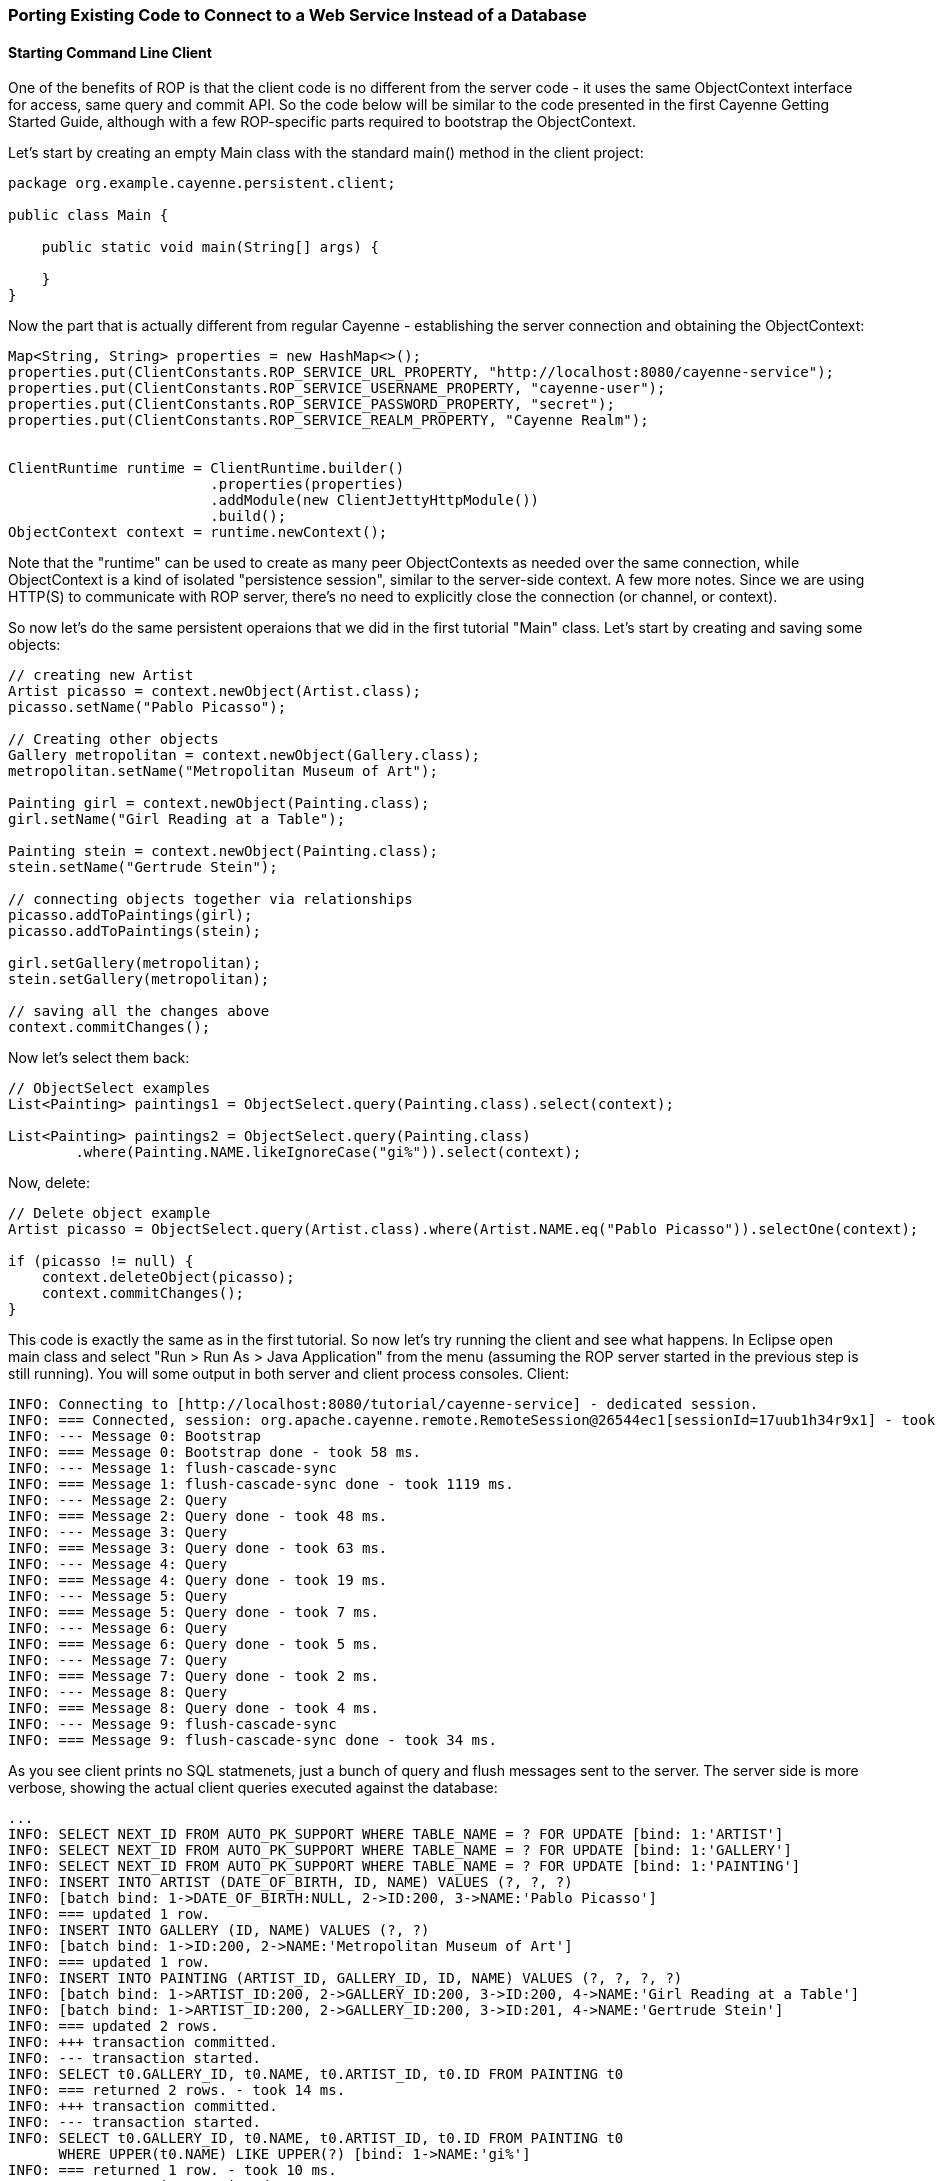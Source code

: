 // Licensed to the Apache Software Foundation (ASF) under one or more
// contributor license agreements. See the NOTICE file distributed with
// this work for additional information regarding copyright ownership.
// The ASF licenses this file to you under the Apache License, Version
// 2.0 (the "License"); you may not use this file except in compliance
// with the License. You may obtain a copy of the License at
//
// http://www.apache.org/licenses/LICENSE-2.0 Unless required by
// applicable law or agreed to in writing, software distributed under the
// License is distributed on an "AS IS" BASIS, WITHOUT WARRANTIES OR
// CONDITIONS OF ANY KIND, either express or implied. See the License for
// the specific language governing permissions and limitations under the
// License.

=== Porting Existing Code to Connect to a Web Service Instead of a Database

==== Starting Command Line Client

One of the benefits of ROP is that the client code is no different from the server code - it uses the same
ObjectContext interface for access, same query and commit API. So the code below will be similar to the code
presented in the first Cayenne Getting Started Guide, although with a few ROP-specific parts required
to bootstrap the ObjectContext.

Let's start by creating an empty Main class with the standard main() method in the client project:

[source, java]
----
package org.example.cayenne.persistent.client;

public class Main {

    public static void main(String[] args) {

    }
}
----

Now the part that is actually different from regular Cayenne - establishing the server connection and
obtaining the ObjectContext:

[source, java]
----
Map<String, String> properties = new HashMap<>();
properties.put(ClientConstants.ROP_SERVICE_URL_PROPERTY, "http://localhost:8080/cayenne-service");
properties.put(ClientConstants.ROP_SERVICE_USERNAME_PROPERTY, "cayenne-user");
properties.put(ClientConstants.ROP_SERVICE_PASSWORD_PROPERTY, "secret");
properties.put(ClientConstants.ROP_SERVICE_REALM_PROPERTY, "Cayenne Realm");


ClientRuntime runtime = ClientRuntime.builder()
                        .properties(properties)
                        .addModule(new ClientJettyHttpModule())
                        .build();
ObjectContext context = runtime.newContext();
----

Note that the "runtime" can be used to create as many peer ObjectContexts as needed over the same connection,
while ObjectContext is a kind of isolated "persistence session", similar to the server-side context. A few more notes.
Since we are using HTTP(S) to communicate with ROP server, there's no need to explicitly close the connection
(or channel, or context).

So now let's do the same persistent operaions that we did in the first tutorial "Main" class. Let's start by
creating and saving some objects:

[source, java]
----
// creating new Artist
Artist picasso = context.newObject(Artist.class);
picasso.setName("Pablo Picasso");

// Creating other objects
Gallery metropolitan = context.newObject(Gallery.class);
metropolitan.setName("Metropolitan Museum of Art");

Painting girl = context.newObject(Painting.class);
girl.setName("Girl Reading at a Table");

Painting stein = context.newObject(Painting.class);
stein.setName("Gertrude Stein");

// connecting objects together via relationships
picasso.addToPaintings(girl);
picasso.addToPaintings(stein);

girl.setGallery(metropolitan);
stein.setGallery(metropolitan);

// saving all the changes above
context.commitChanges();
----

Now let's select them back:

[source, java]
----
// ObjectSelect examples
List<Painting> paintings1 = ObjectSelect.query(Painting.class).select(context);

List<Painting> paintings2 = ObjectSelect.query(Painting.class)
        .where(Painting.NAME.likeIgnoreCase("gi%")).select(context);
----

Now, delete:

[source, java]
----
// Delete object example
Artist picasso = ObjectSelect.query(Artist.class).where(Artist.NAME.eq("Pablo Picasso")).selectOne(context);

if (picasso != null) {
    context.deleteObject(picasso);
    context.commitChanges();
}
----

This code is exactly the same as in the first tutorial. So now let's try running the client and see what happens.
In Eclipse open main class and select "Run > Run As > Java Application" from the menu (assuming the ROP server
started in the previous step is still running). You will some output in both server and client process consoles. Client:

----
INFO: Connecting to [http://localhost:8080/tutorial/cayenne-service] - dedicated session.
INFO: === Connected, session: org.apache.cayenne.remote.RemoteSession@26544ec1[sessionId=17uub1h34r9x1] - took 111 ms.
INFO: --- Message 0: Bootstrap
INFO: === Message 0: Bootstrap done - took 58 ms.
INFO: --- Message 1: flush-cascade-sync
INFO: === Message 1: flush-cascade-sync done - took 1119 ms.
INFO: --- Message 2: Query
INFO: === Message 2: Query done - took 48 ms.
INFO: --- Message 3: Query
INFO: === Message 3: Query done - took 63 ms.
INFO: --- Message 4: Query
INFO: === Message 4: Query done - took 19 ms.
INFO: --- Message 5: Query
INFO: === Message 5: Query done - took 7 ms.
INFO: --- Message 6: Query
INFO: === Message 6: Query done - took 5 ms.
INFO: --- Message 7: Query
INFO: === Message 7: Query done - took 2 ms.
INFO: --- Message 8: Query
INFO: === Message 8: Query done - took 4 ms.
INFO: --- Message 9: flush-cascade-sync
INFO: === Message 9: flush-cascade-sync done - took 34 ms.
----

As you see client prints no SQL statmenets, just a bunch of query and flush messages sent to the server.
The server side is more verbose, showing the actual client queries executed against the database:

----
...
INFO: SELECT NEXT_ID FROM AUTO_PK_SUPPORT WHERE TABLE_NAME = ? FOR UPDATE [bind: 1:'ARTIST']
INFO: SELECT NEXT_ID FROM AUTO_PK_SUPPORT WHERE TABLE_NAME = ? FOR UPDATE [bind: 1:'GALLERY']
INFO: SELECT NEXT_ID FROM AUTO_PK_SUPPORT WHERE TABLE_NAME = ? FOR UPDATE [bind: 1:'PAINTING']
INFO: INSERT INTO ARTIST (DATE_OF_BIRTH, ID, NAME) VALUES (?, ?, ?)
INFO: [batch bind: 1->DATE_OF_BIRTH:NULL, 2->ID:200, 3->NAME:'Pablo Picasso']
INFO: === updated 1 row.
INFO: INSERT INTO GALLERY (ID, NAME) VALUES (?, ?)
INFO: [batch bind: 1->ID:200, 2->NAME:'Metropolitan Museum of Art']
INFO: === updated 1 row.
INFO: INSERT INTO PAINTING (ARTIST_ID, GALLERY_ID, ID, NAME) VALUES (?, ?, ?, ?)
INFO: [batch bind: 1->ARTIST_ID:200, 2->GALLERY_ID:200, 3->ID:200, 4->NAME:'Girl Reading at a Table']
INFO: [batch bind: 1->ARTIST_ID:200, 2->GALLERY_ID:200, 3->ID:201, 4->NAME:'Gertrude Stein']
INFO: === updated 2 rows.
INFO: +++ transaction committed.
INFO: --- transaction started.
INFO: SELECT t0.GALLERY_ID, t0.NAME, t0.ARTIST_ID, t0.ID FROM PAINTING t0
INFO: === returned 2 rows. - took 14 ms.
INFO: +++ transaction committed.
INFO: --- transaction started.
INFO: SELECT t0.GALLERY_ID, t0.NAME, t0.ARTIST_ID, t0.ID FROM PAINTING t0
      WHERE UPPER(t0.NAME) LIKE UPPER(?) [bind: 1->NAME:'gi%']
INFO: === returned 1 row. - took 10 ms.
INFO: +++ transaction committed.
INFO: --- transaction started.
INFO: SELECT t0.DATE_OF_BIRTH, t0.NAME, t0.ID FROM ARTIST t0 WHERE t0.NAME = ? [bind: 1->NAME:'Pablo Picasso']
INFO: === returned 1 row. - took 8 ms.
INFO: +++ transaction committed.
INFO: --- transaction started.
INFO: DELETE FROM PAINTING WHERE ID = ?
INFO: [batch bind: 1->ID:200]
INFO: [batch bind: 1->ID:201]
INFO: === updated 2 rows.
INFO: DELETE FROM ARTIST WHERE ID = ?
INFO: [batch bind: 1->ID:200]
INFO: === updated 1 row.
INFO: +++ transaction committed.
----

You are done with the basic ROP client!